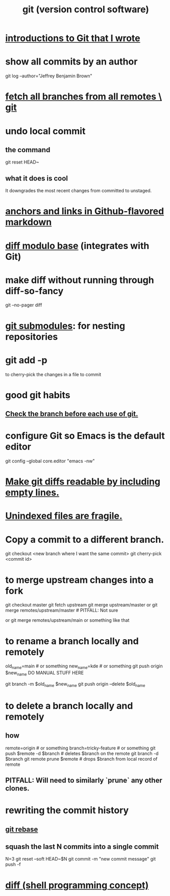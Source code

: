 :PROPERTIES:
:ID:       e76bfca8-f61d-45a2-908f-bad416a7c304
:ROAM_ALIASES: git Git
:END:
#+title: git (version control software)
* [[id:d9bcb1ce-15b1-4880-a2b2-d9a0d0fed37c][introductions to Git that I wrote]]
* show all commits by an author
  git log --author="Jeffrey Benjamin Brown"
* [[id:39b1baa1-4108-4aac-a8e0-ec662b531523][fetch all branches from all remotes \ git]]
* undo local commit
** the command
   git reset HEAD~
** what it does is cool
   It downgrades the most recent changes from committed to unstaged.
* [[id:92ad6660-1efc-4ba8-b1d1-edddc2b54455][anchors and links in Github-flavored markdown]]
* [[id:635a2a66-13f6-40e3-a5f3-ead78eb1e7b9][diff modulo base]] (integrates with Git)
* make diff without running through diff-so-fancy
  git --no-pager diff
* [[id:2a580607-a59b-408d-b27c-b6c4dd94a14b][git submodules]]: for nesting repositories
* git add -p
  to cherry-pick the changes in a file to commit
* good git habits
** [[id:380d6262-78d1-4811-bc58-f5331c00c7ba][Check the branch before each use of git.]]
* configure Git so Emacs is the default editor
  :PROPERTIES:
  :ID:       70269641-9c54-4bd8-93f8-6554005a913c
  :END:
  git config --global core.editor "emacs -nw"
    # -nw: use Emacs at the command line (not via the gui)
* [[id:d0d72bb0-f308-4fa0-9e7f-e0d78a22b118][Make git diffs readable by including empty lines.]]
* [[id:6e66c817-c802-4b37-9467-4bfa61f3965b][Unindexed files are fragile.]]
* Copy a commit to a different branch.
  git checkout <new branch where I want the same commit>
  git cherry-pick <commit id>
* to merge upstream changes into a fork
  git checkout master
  git fetch upstream
  git merge upstream/master
    or
      git merge remotes/upstream/master # PITFALL: Not sure
        # why sometimes I need the `remote/` prefix.
    or
      git merge remotes/upstream/main
    or something like that
* to *rename* a branch locally and remotely
  old_name=main # or something
  new_name=kde  # or something
  git push origin $new_name
  DO MANUAL STUFF HERE
    # Go to Github online, find the repo, go to Settings > Branches,
    # and change the default branch.
    # This is only possible when Github knows multiple branches,
    # hence the earlier `push` command.
  git branch -m $old_name $new_name
  git push origin --delete $old_name
    # where "origin" is the remote repo's local nickname
* to *delete* a branch locally and remotely
** how
   # PITFALL: The `prune` step is necessary.
   # See its comment for why.

   remote=origin               # or something
   branch=tricky-feature       # or something
   git push $remote -d $branch # deletes $branch on the remote
   git branch       -d $branch
   git remote prune $remote    # drops $branch from local record of remote
** PITFALL: Will need to similarly `prune` any other clones.
* rewriting the commit history
** [[id:2bf0e5bf-4104-45f3-8e1c-e90a36c4314f][git rebase]]
** squash the last N commits into a single commit
   N=3
   git reset --soft HEAD~$N
   git commit -m "new commit message"
   git push -f
* [[id:e6dc1949-5024-4fee-b031-7af412353a5e][diff (shell programming concept)]]
